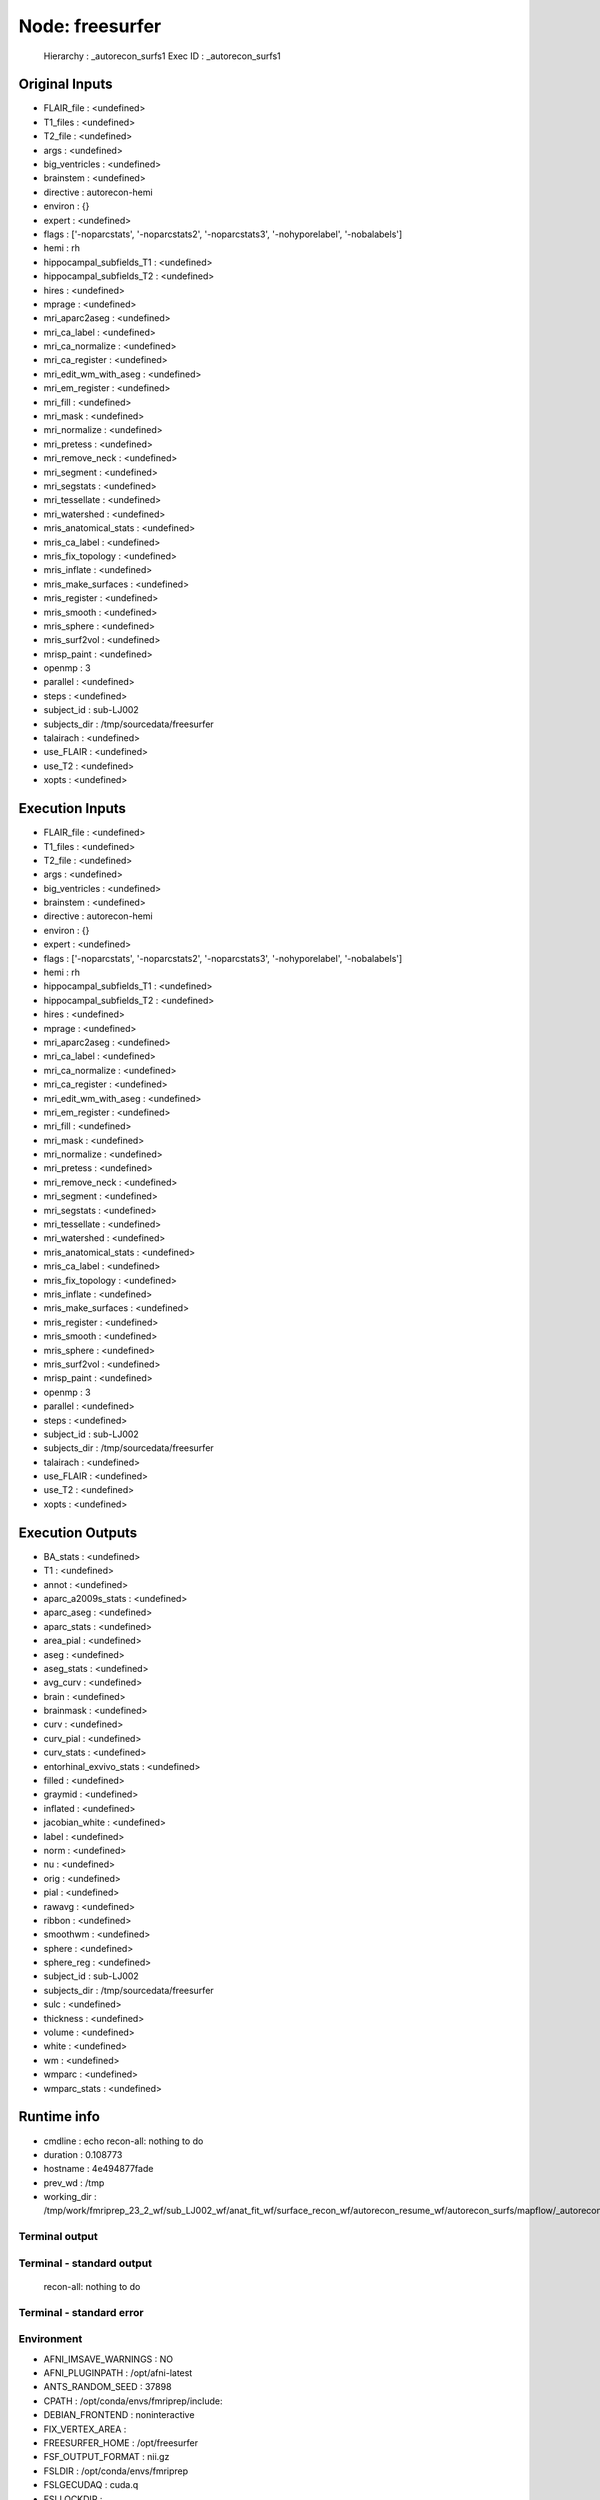 Node: freesurfer
================


 Hierarchy : _autorecon_surfs1
 Exec ID : _autorecon_surfs1


Original Inputs
---------------


* FLAIR_file : <undefined>
* T1_files : <undefined>
* T2_file : <undefined>
* args : <undefined>
* big_ventricles : <undefined>
* brainstem : <undefined>
* directive : autorecon-hemi
* environ : {}
* expert : <undefined>
* flags : ['-noparcstats', '-noparcstats2', '-noparcstats3', '-nohyporelabel', '-nobalabels']
* hemi : rh
* hippocampal_subfields_T1 : <undefined>
* hippocampal_subfields_T2 : <undefined>
* hires : <undefined>
* mprage : <undefined>
* mri_aparc2aseg : <undefined>
* mri_ca_label : <undefined>
* mri_ca_normalize : <undefined>
* mri_ca_register : <undefined>
* mri_edit_wm_with_aseg : <undefined>
* mri_em_register : <undefined>
* mri_fill : <undefined>
* mri_mask : <undefined>
* mri_normalize : <undefined>
* mri_pretess : <undefined>
* mri_remove_neck : <undefined>
* mri_segment : <undefined>
* mri_segstats : <undefined>
* mri_tessellate : <undefined>
* mri_watershed : <undefined>
* mris_anatomical_stats : <undefined>
* mris_ca_label : <undefined>
* mris_fix_topology : <undefined>
* mris_inflate : <undefined>
* mris_make_surfaces : <undefined>
* mris_register : <undefined>
* mris_smooth : <undefined>
* mris_sphere : <undefined>
* mris_surf2vol : <undefined>
* mrisp_paint : <undefined>
* openmp : 3
* parallel : <undefined>
* steps : <undefined>
* subject_id : sub-LJ002
* subjects_dir : /tmp/sourcedata/freesurfer
* talairach : <undefined>
* use_FLAIR : <undefined>
* use_T2 : <undefined>
* xopts : <undefined>


Execution Inputs
----------------


* FLAIR_file : <undefined>
* T1_files : <undefined>
* T2_file : <undefined>
* args : <undefined>
* big_ventricles : <undefined>
* brainstem : <undefined>
* directive : autorecon-hemi
* environ : {}
* expert : <undefined>
* flags : ['-noparcstats', '-noparcstats2', '-noparcstats3', '-nohyporelabel', '-nobalabels']
* hemi : rh
* hippocampal_subfields_T1 : <undefined>
* hippocampal_subfields_T2 : <undefined>
* hires : <undefined>
* mprage : <undefined>
* mri_aparc2aseg : <undefined>
* mri_ca_label : <undefined>
* mri_ca_normalize : <undefined>
* mri_ca_register : <undefined>
* mri_edit_wm_with_aseg : <undefined>
* mri_em_register : <undefined>
* mri_fill : <undefined>
* mri_mask : <undefined>
* mri_normalize : <undefined>
* mri_pretess : <undefined>
* mri_remove_neck : <undefined>
* mri_segment : <undefined>
* mri_segstats : <undefined>
* mri_tessellate : <undefined>
* mri_watershed : <undefined>
* mris_anatomical_stats : <undefined>
* mris_ca_label : <undefined>
* mris_fix_topology : <undefined>
* mris_inflate : <undefined>
* mris_make_surfaces : <undefined>
* mris_register : <undefined>
* mris_smooth : <undefined>
* mris_sphere : <undefined>
* mris_surf2vol : <undefined>
* mrisp_paint : <undefined>
* openmp : 3
* parallel : <undefined>
* steps : <undefined>
* subject_id : sub-LJ002
* subjects_dir : /tmp/sourcedata/freesurfer
* talairach : <undefined>
* use_FLAIR : <undefined>
* use_T2 : <undefined>
* xopts : <undefined>


Execution Outputs
-----------------


* BA_stats : <undefined>
* T1 : <undefined>
* annot : <undefined>
* aparc_a2009s_stats : <undefined>
* aparc_aseg : <undefined>
* aparc_stats : <undefined>
* area_pial : <undefined>
* aseg : <undefined>
* aseg_stats : <undefined>
* avg_curv : <undefined>
* brain : <undefined>
* brainmask : <undefined>
* curv : <undefined>
* curv_pial : <undefined>
* curv_stats : <undefined>
* entorhinal_exvivo_stats : <undefined>
* filled : <undefined>
* graymid : <undefined>
* inflated : <undefined>
* jacobian_white : <undefined>
* label : <undefined>
* norm : <undefined>
* nu : <undefined>
* orig : <undefined>
* pial : <undefined>
* rawavg : <undefined>
* ribbon : <undefined>
* smoothwm : <undefined>
* sphere : <undefined>
* sphere_reg : <undefined>
* subject_id : sub-LJ002
* subjects_dir : /tmp/sourcedata/freesurfer
* sulc : <undefined>
* thickness : <undefined>
* volume : <undefined>
* white : <undefined>
* wm : <undefined>
* wmparc : <undefined>
* wmparc_stats : <undefined>


Runtime info
------------


* cmdline : echo recon-all: nothing to do
* duration : 0.108773
* hostname : 4e494877fade
* prev_wd : /tmp
* working_dir : /tmp/work/fmriprep_23_2_wf/sub_LJ002_wf/anat_fit_wf/surface_recon_wf/autorecon_resume_wf/autorecon_surfs/mapflow/_autorecon_surfs1


Terminal output
~~~~~~~~~~~~~~~


 


Terminal - standard output
~~~~~~~~~~~~~~~~~~~~~~~~~~


 recon-all: nothing to do


Terminal - standard error
~~~~~~~~~~~~~~~~~~~~~~~~~


 


Environment
~~~~~~~~~~~


* AFNI_IMSAVE_WARNINGS : NO
* AFNI_PLUGINPATH : /opt/afni-latest
* ANTS_RANDOM_SEED : 37898
* CPATH : /opt/conda/envs/fmriprep/include:
* DEBIAN_FRONTEND : noninteractive
* FIX_VERTEX_AREA : 
* FREESURFER_HOME : /opt/freesurfer
* FSF_OUTPUT_FORMAT : nii.gz
* FSLDIR : /opt/conda/envs/fmriprep
* FSLGECUDAQ : cuda.q
* FSLLOCKDIR : 
* FSLMACHINELIST : 
* FSLMULTIFILEQUIT : TRUE
* FSLOUTPUTTYPE : NIFTI_GZ
* FSLREMOTECALL : 
* FS_LICENSE : /opt/freesurfer/license.txt
* FS_OVERRIDE : 0
* FUNCTIONALS_DIR : /opt/freesurfer/sessions
* HOME : /home/fmriprep
* HOSTNAME : 4e494877fade
* IS_DOCKER_8395080871 : 1
* KMP_DUPLICATE_LIB_OK : True
* KMP_INIT_AT_FORK : FALSE
* LANG : C.UTF-8
* LC_ALL : C.UTF-8
* LD_LIBRARY_PATH : /opt/conda/envs/fmriprep/lib:/usr/lib/x86_64-linux-gnu:/opt/workbench/lib_linux64:
* LOCAL_DIR : /opt/freesurfer/local
* MAMBA_ROOT_PREFIX : /opt/conda
* MINC_BIN_DIR : /opt/freesurfer/mni/bin
* MINC_LIB_DIR : /opt/freesurfer/mni/lib
* MKL_NUM_THREADS : 1
* MNI_DATAPATH : /opt/freesurfer/mni/data
* MNI_DIR : /opt/freesurfer/mni
* MNI_PERL5LIB : /opt/freesurfer/mni/lib/perl5/5.8.5
* NIPYPE_NO_ET : 1
* NO_ET : 1
* OMP_NUM_THREADS : 1
* OS : Linux
* PATH : /opt/conda/envs/fmriprep/bin:/opt/workbench/bin_linux64:/opt/afni-latest:/opt/freesurfer/bin:/opt/freesurfer/tktools:/opt/freesurfer/mni/bin:/usr/local/sbin:/usr/local/bin:/usr/sbin:/usr/bin:/sbin:/bin
* PERL5LIB : /opt/freesurfer/mni/lib/perl5/5.8.5
* PYTHONNOUSERSITE : 1
* PYTHONWARNINGS : ignore
* SUBJECTS_DIR : /opt/freesurfer/subjects
* TERM : xterm


